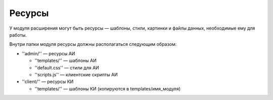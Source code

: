 Ресурсы
=======

У модуля расширения могут быть ресурсы — шаблоны, стили, картинки и файлы данных, необходимые ему
для работы.

Внутри папки модуля ресурсы должны располагаться следующим образом:

* ''admin/'' — ресурсы АИ

  * ''templates/'' — шаблоны АИ
  * ''default.css'' — стили для АИ
  * ''scripts.js'' — клиентские скрипты АИ
* ''client/'' — ресурсы КИ

  * ''templates/'' — шаблоны КИ (копируются в templates/имя_модуля)
